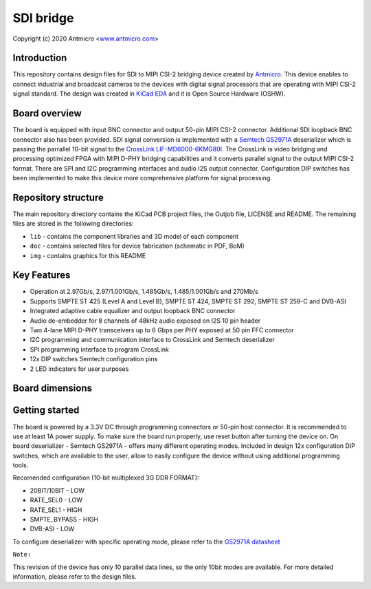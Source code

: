 ==========
SDI bridge
==========
Copyright (c) 2020 Antmicro <`www.antmicro.com <https://www.antmicro.com>`_>

.. figure:: img/vis_front.png

Introduction
============

This repository contains design files for SDI to MIPI CSI-2 bridging device created by `Antmicro <https://antmicro.com/>`_.
This device enables to connect industrial and broadcast cameras to the devices with digital signal processors that are operating with MIPI CSI-2 signal standard.
The design was created in `KiCad EDA <https://kicad-pcb.org/>`_ and it is Open Source Hardware (OSHW).

Board overview
==============

The board is equipped with input BNC connector and output 50-pin MIPI CSI-2 connector. Additional SDI loopback BNC connector also has been provided. SDI signal conversion is implemented with a `Semtech GS2971A <https://www.semtech.com/products/broadcast-video/receivers-deserializers/gs2971a>`_ deserializer which is passing the parrallel 10-bit signal to the `CrossLink LIF-MD6000-6KMG80I <http://www.latticesemi.com/en/Products/FPGAandCPLD/CrossLink>`_. The CrossLink is video bridging and processing optimized FPGA with MIPI D-PHY bridging capabilities and it converts parallel signal to the output MIPI CSI-2 format. There are SPI and I2C programming interfaces and audio I2S output connector. Configuration DIP switches has been implemented to make this device more comprehensive platform for signal processing.

Repository structure
====================

The main repository directory contains the KiCad PCB project files, the Outjob file, LICENSE and README.
The remaining files are stored in the following directories:

* ``lib`` - contains the component libraries and 3D model of each component
* ``doc`` - contains selected files for device fabrication (schematic in PDF, BoM)
* ``img`` - contains graphics for this README

Key Features
============

* Operation at 2.97Gb/s, 2.97/1.001Gb/s, 1.485Gb/s, 1.485/1.001Gb/s and 270Mb/s
* Supports SMPTE ST 425 (Level A and Level B), SMPTE ST 424, SMPTE ST 292, SMPTE ST 259-C and DVB-ASI
* Integrated adaptive cable equalizer and output loopback BNC connector
* Audio de-embedder for 8 channels of 48kHz audio exposed on I2S 10 pin header
* Two 4-lane MIPI D-PHY transceivers up to 6 Gbps per PHY exposed at 50 pin FFC connector
* I2C programming and communication interface to CrossLink and Semtech deserializer
* SPI programming interface to program CrossLink
* 12x DIP switches Semtech configuration pins
* 2 LED indicators for user purposes

Board dimensions
================

.. figure:: img/SDI_dimensions.png   

Getting started
===============

The board is powered by a 3.3V DC through programming connectors or 50-pin host connector.
It is recommended to use at least 1A power supply. To make sure the board run properly, use reset button after turning the device on.
On board deserializer - Semtech GS2971A - offers many different operating modes. Included in design 12x configuration DIP switches, which are available to the user, allow to easily configure the device without using additional programming tools.

Recomended configuration (10-bit multiplexed 3G DDR FORMAT):

*  20BIT/10BIT - LOW
*  RATE_SEL0  - LOW
*  RATE_SEL1  -  HIGH
*  SMPTE_BYPASS   -  HIGH
*  DVB-ASI  -  LOW

To configure deserializer with specific operating mode, please refer to the `GS2971A datasheet <https://semtech.my.salesforce.com/sfc/p/#E0000000JelG/a/44000000MD3i/kpmMkrmUWgHlbCOwdLzVohMm1SDPoVH85guEGK.KXTc>`_

``Note:``

This revision of the device has only 10 parallel data lines, so the only 10bit modes are available. For more detailed information, please refer to the design files.
